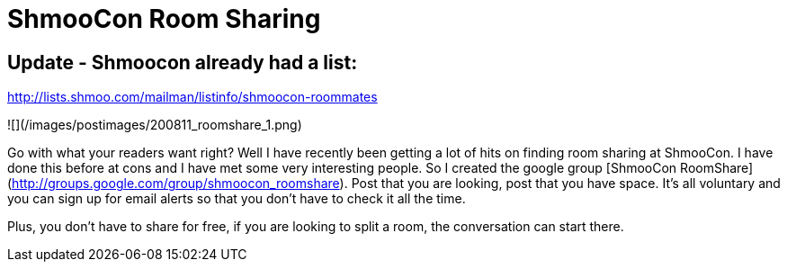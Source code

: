 = ShmooCon Room Sharing
:hp-tags: shmoocon, cons

## Update - Shmoocon already had a list:

http://lists.shmoo.com/mailman/listinfo/shmoocon-roommates

![](/images/postimages/200811_roomshare_1.png)

Go with what your readers want right? Well I have recently been getting a lot of hits on finding room sharing at ShmooCon. I have done this before at cons and I have met some very interesting people. So I created the google group [ShmooCon RoomShare](http://groups.google.com/group/shmoocon_roomshare). Post that you are looking, post that you have space. It’s all voluntary and you can sign up for email alerts so that you don’t have to check it all the time.  
  
Plus, you don’t have to share for free, if you are looking to split a room, the conversation can start there.